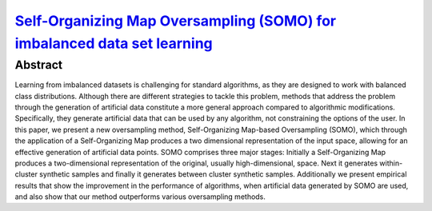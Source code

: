 ==================================================================================================================================================
`Self-Organizing Map Oversampling (SOMO) for imbalanced data set learning  <https://www.sciencedirect.com/science/article/pii/S0957417417302324>`_
==================================================================================================================================================

Abstract
========

Learning from imbalanced datasets is challenging for standard algorithms, as
they are designed to work with balanced class distributions. Although there are
different strategies to tackle this problem, methods that address the problem
through the generation of artificial data constitute a more general approach
compared to algorithmic modifications. Specifically, they generate artificial
data that can be used by any algorithm, not constraining the options of the
user. In this paper, we present a new oversampling method, Self-Organizing
Map-based Oversampling (SOMO), which through the application of a
Self-Organizing Map produces a two dimensional representation of the input
space, allowing for an effective generation of artificial data points. SOMO
comprises three major stages: Initially a Self-Organizing Map produces a
two-dimensional representation of the original, usually high-dimensional, space.
Next it generates within-cluster synthetic samples and finally it generates
between cluster synthetic samples. Additionally we present empirical results
that show the improvement in the performance of algorithms, when artificial data
generated by SOMO are used, and also show that our method outperforms various
oversampling methods.
